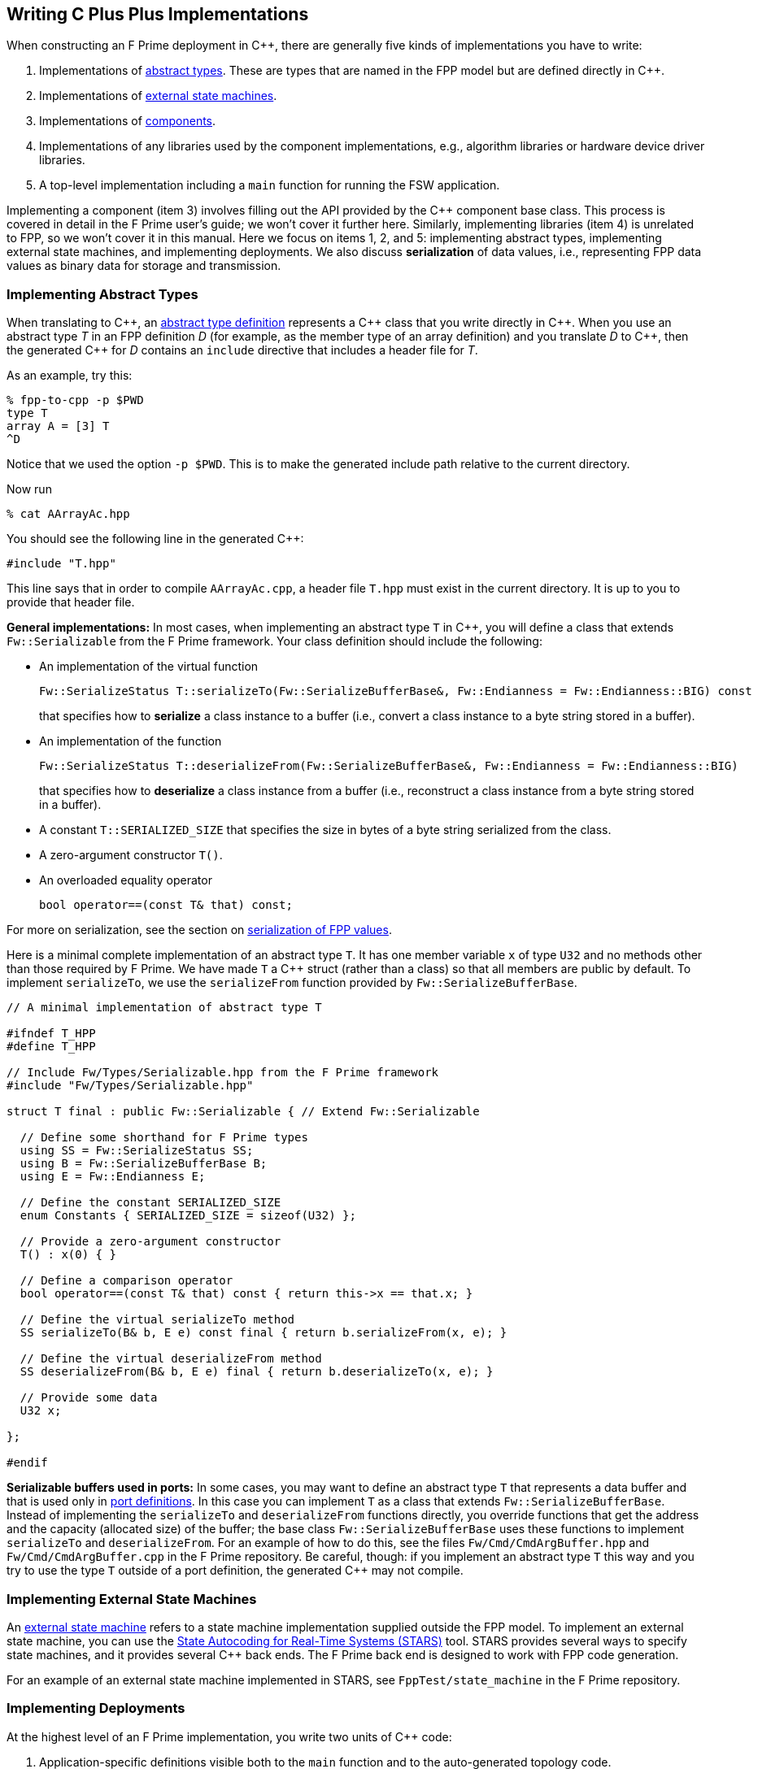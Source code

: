 == Writing C Plus Plus Implementations

When constructing an F Prime deployment in {cpp}, there are generally
five kinds of implementations you have to write:

. Implementations of
<<Defining-Types_Abstract-Type-Definitions,abstract types>>.
These are types that are named in the FPP model but are defined
directly in {cpp}.

. Implementations of <<Defining-State-Machines_Writing-a-State-Machine-Definition,
external state machines>>.

. Implementations of
<<Defining-Components,components>>.

. Implementations of any libraries used by the component implementations,
e.g., algorithm libraries or hardware device driver libraries.

. A top-level implementation including a `main` function for running
the FSW application.

Implementing a component (item 3) involves filling out the API provided by
the {cpp} component base class.
This process is covered in detail in the F Prime user's guide;
we won't cover it further here.
Similarly, implementing libraries (item 4) is unrelated to FPP, so we
won't cover it in this manual.
Here we focus on items 1, 2, and 5: implementing abstract types,
implementing external state machines, and implementing deployments.
We also discuss *serialization* of data values, i.e., representing
FPP data values as binary data for storage and transmission.

=== Implementing Abstract Types

When translating to {cpp}, an
<<Defining-Types_Abstract-Type-Definitions,abstract type definition>>
represents a {cpp} class that you write directly in {cpp}.
When you use an abstract type _T_ in an FPP definition _D_ (for example, as the
member type of an array definition)
and you translate _D_ to {cpp}, then the generated {cpp} for _D_ contains an
`include` directive that includes a header file for _T_.

As an example, try this:

----
% fpp-to-cpp -p $PWD
type T
array A = [3] T
^D
----

Notice that we used the option `-p $PWD`.
This is to make the generated include path relative to the current directory.

Now run

----
% cat AArrayAc.hpp
----

You should see the following line in the generated {cpp}:

[source,cpp]
----
#include "T.hpp"
----

This line says that in order to compile `AArrayAc.cpp`,
a header file `T.hpp` must exist in the current directory.
It is up to you to provide that header file.

*General implementations:*
In most cases, when implementing an abstract type `T` in {cpp}, you
will define
a class that extends `Fw::Serializable` from the F Prime framework.
Your class definition should include the following:

* An implementation of the virtual function
+
----
Fw::SerializeStatus T::serializeTo(Fw::SerializeBufferBase&, Fw::Endianness = Fw::Endianness::BIG) const
----
+
that specifies how to *serialize* a class instance to a buffer
(i.e., convert a class instance to a byte string stored in a buffer).

* An implementation of the function
+
----
Fw::SerializeStatus T::deserializeFrom(Fw::SerializeBufferBase&, Fw::Endianness = Fw::Endianness::BIG)
----
+
that specifies how to *deserialize* a class instance from a
buffer (i.e., reconstruct a class instance from a byte string stored in a
buffer).

* A constant `T::SERIALIZED_SIZE` that specifies the size in bytes
of a byte string serialized from the class.

* A zero-argument constructor `T()`.

* An overloaded equality operator
+
----
bool operator==(const T& that) const;
----

For more on serialization, see the section on
<<Writing-C-Plus-Plus-Implementations_Serialization-of-FPP-Values,
serialization of FPP values>>.

Here is a minimal complete implementation of an abstract type `T`.
It has one member variable `x` of type `U32` and no methods other than
those required by F Prime.
We have made `T` a {cpp} struct (rather than a class) so that
all members are public by default.
To implement `serializeTo`, we use the `serializeFrom` function
provided by `Fw::SerializeBufferBase`.

----
// A minimal implementation of abstract type T

#ifndef T_HPP
#define T_HPP

// Include Fw/Types/Serializable.hpp from the F Prime framework
#include "Fw/Types/Serializable.hpp"

struct T final : public Fw::Serializable { // Extend Fw::Serializable

  // Define some shorthand for F Prime types
  using SS = Fw::SerializeStatus SS;
  using B = Fw::SerializeBufferBase B;
  using E = Fw::Endianness E;

  // Define the constant SERIALIZED_SIZE
  enum Constants { SERIALIZED_SIZE = sizeof(U32) };

  // Provide a zero-argument constructor
  T() : x(0) { }

  // Define a comparison operator
  bool operator==(const T& that) const { return this->x == that.x; }

  // Define the virtual serializeTo method
  SS serializeTo(B& b, E e) const final { return b.serializeFrom(x, e); }

  // Define the virtual deserializeFrom method
  SS deserializeFrom(B& b, E e) final { return b.deserializeTo(x, e); }

  // Provide some data
  U32 x;

};

#endif
----

*Serializable buffers used in ports:*
In some cases, you may want to define an abstract type `T` that represents
a data buffer and that is used only in <<Defining-Ports,port definitions>>.
In this case you can implement
`T` as a class that extends `Fw::SerializeBufferBase`.
Instead of implementing the `serializeTo` and `deserializeFrom` functions
directly, you override functions that get the address and the capacity
(allocated size) of the buffer; the base class `Fw::SerializeBufferBase`
uses these functions to implement `serializeTo` and `deserializeFrom`.
For an example of how to do this, see the files `Fw/Cmd/CmdArgBuffer.hpp`
and `Fw/Cmd/CmdArgBuffer.cpp` in the F Prime repository.
Be careful, though: if you implement an abstract type `T` this way
and you try to use the type `T` outside of a port definition,
the generated {cpp} may not compile.

=== Implementing External State Machines

An <<Defining-State-Machines_Writing-a-State-Machine-Definition,
external state machine>> refers to a state machine implementation
supplied outside the FPP model.
To implement an external state machine, you can use
the https://github.com/JPLOpenSource/STARS/tree/main[State Autocoding for
Real-Time Systems (STARS)]
tool.
STARS provides several ways to specify state machines, and it
provides several {cpp} back ends.
The F Prime back end is designed to work with FPP code generation.

For an example of an external state machine implemented in STARS,
see `FppTest/state_machine` in the F Prime repository.

=== Implementing Deployments

At the highest level of an F Prime implementation, you write
two units of {cpp} code:

. Application-specific definitions visible
both to the `main` function and to the auto-generated
topology code.

. The `main` function.

We describe each of these code units below.

==== Application-Specific Definitions

As discussed in the section on
<<Analyzing-and-Translating-Models_Generating-C-Plus-Plus_Topology-Definitions,
generating {cpp} topology definitions>>, when you translate an FPP
topology _T_ to {cpp}, the result goes into files
_T_ `TopologyAc.hpp` and _T_ `TopologyAc.cpp`.
The generated file _T_ `TopologyAc.hpp` includes a file
_T_ `TopologyDefs.hpp`.
The purpose of this file inclusion is as follows:

.  _T_ `TopologyDefs.hpp` is not auto-generated.
You must write it by hand as part of your {cpp} implementation.

. Because _T_ `TopologyAc.cpp` includes _T_ `TopologyAc.hpp`
and _T_ `TopologyAc.hpp` includes _T_ `TopologyDefs.hpp`,
the handwritten definitions in _T_ `TopologyDefs.hpp` are visible
to the auto-generated code in _T_ `TopologyAc.hpp` and
`TopologyAc.cpp`.

. You can also include _T_ `TopologyDefs.hpp` in your main
function (described in the next section) to make its
definitions visible there.
That way `main` and the auto-generated topology
code can share these custom definitions.

_T_ `TopologyDefs.hpp`
must be located in the same directory where the topology _T_ is defined.
When writing the file _T_ `TopologyDefs.hpp`, you should
follow the description given below.

*Topology state:*
_T_ `TopologyDefs.hpp` must define a type
`TopologyState` in the {cpp} namespace
corresponding to the FPP module where the topology _T_ is defined.
For example, in `SystemReference/Top/topology.fpp` in the
https://github.com/fprime-community/fprime-system-reference/blob/main/SystemReference/Top/topology.fpp[F Prime system reference deployment], the FPP topology `SystemReference` is defined in the FPP
module `SystemReference`, and so in
https://github.com/fprime-community/fprime-system-reference/blob/main/SystemReference/Top/SystemReferenceTopologyDefs.hpp[`SystemReference/Top/SystemReferenceTopologyDefs.hpp`], the type `TopologyState`
is defined in the namespace `SystemReference`.

`TopologyState` may be any type.
Usually it is a struct or class.
The {cpp} code generated by FPP passes a value `state` of type `TopologyState` into
each of the functions for setting up and tearing down topologies.
You can read this value in the code associated with your
<<Defining-Component-Instances_Init-Specifiers,
init specifiers>>.

In the F Prime system reference example, `TopologyState`
is a struct with two member variables: a C-style string
`hostName` that stores a host name and a `U32` value `portNumber`
that stores a port number.
The main function defined in `Main.cpp` parses the command-line
arguments to the application, uses the result to create an object
`state` of type `TopologyState`, and passes the `state` object
into the functions for setting up and tearing down the topology.
The `startTasks` phase for the `comDriver` instance uses the `state`
object in the following way:

[source,fpp]
--------
phase Fpp.ToCpp.Phases.startTasks """
// Initialize socket server if and only if there is a valid specification
if (state.hostName != nullptr && state.portNumber != 0) {
    Os::TaskString name("ReceiveTask");
    // Uplink is configured for receive so a socket task is started
    comDriver.configure(state.hostName, state.portNumber);
    comDriver.startSocketTask(
        name,
        true,
        ConfigConstants::SystemReference_comDriver::PRIORITY,
        ConfigConstants::SystemReference_comDriver::STACK_SIZE
    );
}
"""
--------

In this code snippet, the expressions `state.hostName` and `state.portNumber`
refer to the `hostName` and `portNumber` member variables of the
state object passed in from the main function.

The `state` object is passed in to the setup and teardown functions
via `const` reference.
Therefore, you may read, but not write, the `state` object in the
code associated with the init specifiers.

*Health ping entries:*
If your topology uses an instance of the standard component `Svc::Health` for
monitoring
the health of components with threads, then _T_ `TopologyDefs.hpp`
must define the *health ping entries* used by the health component instance.
The health ping entries specify the time in seconds to wait for the
receipt of a health ping before declaring a timeout.
For each component being monitored, there are two timeout intervals:
a warning interval and a fatal interval.
If the warning interval passes without a health ping, then a warning event occurs.
If the fatal interval passes without a health ping, then a fatal event occurs.

You must specify the health ping entries in the namespace corresponding
to the FPP module where _T_ is defined.
To specify the health ping entries, you do the following:

. Open a namespace `PingEntries`.

. In that namespace, open a namespace corresponding to the name
of each component instance with health ping ports.

. Inside namespace in item 2, define a {cpp} enumeration with
the following constants `WARN` and `FATAL`.
Set `WARN` equal to the warning interval for the enclosing
component instance.
Set `FATAL` equal to the fatal interval.

For example, here are the health ping entries from
`SystemReference/Top/SystemReferenceTopologyDefs.hpp`
in the F Prime system reference repository:

[source,cpp]
----
namespace SystemReference {

  ...

  // Health ping entries
  namespace PingEntries {
    namespace SystemReference_blockDrv { enum { WARN = 3, FATAL = 5 }; }
    namespace SystemReference_chanTlm { enum { WARN = 3, FATAL = 5 }; }
    namespace SystemReference_cmdDisp { enum { WARN = 3, FATAL = 5 }; }
    namespace SystemReference_cmdSeq { enum { WARN = 3, FATAL = 5 }; }
    namespace SystemReference_eventLogger { enum { WARN = 3, FATAL = 5 }; }
    namespace SystemReference_fileDownlink { enum { WARN = 3, FATAL = 5 }; }
    namespace SystemReference_fileManager { enum { WARN = 3, FATAL = 5 }; }
    namespace SystemReference_fileUplink { enum { WARN = 3, FATAL = 5 }; }
    namespace SystemReference_imageProcessor { enum {WARN = 3, FATAL = 5}; }
    namespace SystemReference_prmDb { enum { WARN = 3, FATAL = 5 }; }
    namespace SystemReference_processedImageBufferLogger { enum {WARN = 3, FATAL = 5}; }
    namespace SystemReference_rateGroup1Comp { enum { WARN = 3, FATAL = 5 }; }
    namespace SystemReference_rateGroup2Comp { enum { WARN = 3, FATAL = 5 }; }
    namespace SystemReference_rateGroup3Comp { enum { WARN = 3, FATAL = 5 }; }
    namespace SystemReference_saveImageBufferLogger { enum { WARN = 3, FATAL = 5 }; }
  }

}
----

*Other definitions:*
You can put any compile-time definitions you wish into _T_ `TopologyAc.hpp`
If you need link-time definitions (e.g., to declare variables with storage),
you can put them in _T_ `TopologyAc.cpp`, but this is not required.

For example, `SystemReference/Top/SystemReferenceTopologyAc.hpp` declares
a variable `SystemReference::Allocation::mallocator` of type `Fw::MallocAllocator`.
It provides an allocator used in the setup and teardown
of several component instances.
The corresponding link-time symbol is defined in `SystemReferenceTopologyDefs.cpp`.

==== The Main Function

You must write a main function that performs application-specific
and system-specific tasks such as parsing command-line arguments,
handling signals, and returning a numeric code to the system on exit.
Your main code can use the following public interface provided
by _T_ `TopologyAc.hpp`:

[source,cpp]
----
// ----------------------------------------------------------------------
// Public interface functions
// ----------------------------------------------------------------------

//! Set up the topology
void setup(
    const TopologyState& state //!< The topology state
);

//! Tear down the topology
void teardown(
    const TopologyState& state //!< The topology state
);
----

These functions reside in the {cpp} namespace corresponding to
the FPP module where the topology _T_ is defined.

On Linux, a typical main function might work this way:

. Parse command-line arguments. Use the result to construct
a `TopologyState` object `state`.

. Set up a signal handler to catch signals.

. Call _T_ `::setup`, passing in the `state` object, to
construct and initialize the topology.

. Start the topology running, e.g., by looping in the main thread
until a signal is handled, or by calling a start function on a
timer component (see, e.g., `Svc::LinuxTimer`).
The loop or timer typically runs until a signal is caught, e.g.,
when the user presses control-C at the console.

. On catching a signal

.. Set a flag that causes the main loop to exit or the timer
to stop.
This flag must be a volatile and atomic variable (e.g.,
`std::atomic_bool`) because it is accessed
concurrently by signal handlers and threads.

.. Call _T_ `::teardown`, passing in the `state` object, to
tear down the topology.

.. Wait some time for all the threads to exit.

.. Exit the main thread.

For an example like this, see `SystemReference/Top/Main.cpp` in the
F Prime system reference repository.

==== Public Symbols

The header file _T_ `TopologyAc.hpp` declares several public
symbols that you can use when writing your main function.

*Instance variables:*
Each component instance used in the topology is declared as
an `extern` variable, so you can refer to any component instance
in the main function.
For example, the main function in the `SystemReference` topology
calls the method `callIsr` of the `blockDrv` (block driver)
component instance, in order to simulate an interrupt service
routine (ISR) call triggered by a hardware interrupt.

*Helper functions:*
The auto-generated `setup` function calls the following auto-generated
helper functions:

[source,cpp]
----
void initComponents(const TopologyState& state);
void configComponents(const TopologyState& state);
void setBaseIds();
void connectComponents();
void regCommands();
void readParameters();
void loadParameters();
void startTasks(const TopologyState& state);
----

The auto-generated `teardown` function calls the following
auto-generated helper functions:

[source,cpp]
----
void stopTasks(const TopologyState& state);
void freeThreads(const TopologyState& state);
void tearDownComponents(const TopologyState& state);
----

The helper functions are declared as public symbols in _T_
`TopologyAc.hpp`, so if you wish, you may write your own versions
of `setup` and `teardown` that call these functions directly.
The FPP modeling is designed so that you don't have to do this;
you can put any custom {cpp} code for setup or teardown into
<<Defining-Component-Instances_Init-Specifiers,init specifiers>>
and let the FPP translator generate complete `setup` and `teardown`
functions that you simply call, as described above.
Using init specifiers generally produces cleaner integration between
the model and the {cpp} code: you write the custom
{cpp} code once, any topology _T_ that uses an instance _I_ will pick
up the custom {cpp} code for _I_, and the FPP translator will automatically
put the code for _I_ into the correct place in _T_ `TopologyAc.cpp`.
However, if you wish to write the custom code directly into your main
function, you may.

=== Serialization of FPP Values

Every value represented in FPP can be *serialized*, i.e., converted into a
machine-independent sequence of bytes.
Serialization provides a consistent way to store data (e.g.,
to onboard storage) and to transmit data (e.g., to or from the ground).
The F Prime framework also uses serialization to pass data through asynchronous
port invocations.
The data is serialized when it is put on a message queue
and then *deserialized* (i.e., converted from a byte sequence to
a {cpp} representation)
when it is taken off the queue for processing.

F Prime uses the following rules for serializing data:

. Values of primitive integer type are serialized as follows:

.. A value of unsigned integer type (`U8`, `U16`, `U32`, or `U64`)
is serialized into big-endian order (most significant byte first) by default,
using the number of bytes implied by the bit width.
For example, the `U16` value 10 (decimal) is serialized as the
two bytes `00` `0A` (hex). If little-endian order is desired, the optional mode parameter can be specified as `Fw::Serialization::LITTLE`. This stores the data least significant byte order. The `U16` value 10 (decimal) is serialized in little-endian as the two bytes `0A` `00` (hex).

.. A value of signed integer type (`I8`, `I16`, `I32`, or `I64`)
is serialized by first converting the value to an unsigned value of the same bit
width and then serializing the unsigned value as stated in rule 1.a.
If the value is nonnegative, then the unsigned value is
the same as the signed value.
Otherwise the unsigned value is the two's complement of the signed value.
For example:

... The `I16` value 10 (decimal) is serialized as two bytes, yielding the bytes `00` `0A` (hex) in big-endian and `0A` `00` (hex) in little-endian.

... The `I16` value -10 (decimal) is serialized by
(1) computing the `U16` value 2^16^ - 10 = 65526
and (2) serializing that value as two bytes in the selected byte order,
yielding the bytes `FF` `F6` (hex) big-endian and `F6` `FF` (hex) little-endian.

. A value of floating-point type (`F32` or `F64`)
is serialized in the selected byte order according to the IEEE
standard for representing these values.

. A value of Boolean type is serialized as a single byte.
The byte values used to represent `true` and `false`
are `FW_SERIALIZE_TRUE_VALUE` and `FW_SERIALIZE_FALSE_VALUE`,
which are defined in the F Prime configuration header `FpConfig.h`.

. A value of string type is serialized as a size followed
by the string characters in string order.

.. The size is serialized according to rule 1 for primitive
integer types.
The F Prime type definition `FwSizeStoreType` specifies the type to use
for the size.
This type definition is user-configurable; it is found in the
F Prime configuration file `FpConfig.fpp`.

.. There is one byte for each character of the string, and there is
no null terminator.
Each string character is serialized as an `I8` value according to rule 1.b.

. A value of <<Defining-Types_Array-Type-Definitions,array type>>
is serialized as a sequence of serialized values, one for each array
element, in array order.
Each value is serialized using these rules.

. A value of <<Defining-Types_Struct-Type-Definitions,struct type>>
is serialized member-by-member, in the order
that the members appear in the FPP struct definition,
with no padding.

.. Except for
<<Defining-Types_Struct-Type-Definitions_Member-Arrays,member arrays>>,
each member is serialized using these rules.

.. Each member array is serialized as stated in rule 5.

. A value of <<Defining-Enums,enum type>> is converted to a primitive
integer value of the <<Defining-Enums_The-Representation-Type,representation
type>> specified in the enum definition.
This value is serialized as stated in rule 1.

. A value of <<Defining-Types_Abstract-Type-Definitions,abstract type>> is
serialized according to its
<<Writing-C-Plus-Plus-Implementations_Implementing-Abstract-Types,
{cpp} implementation>>.
